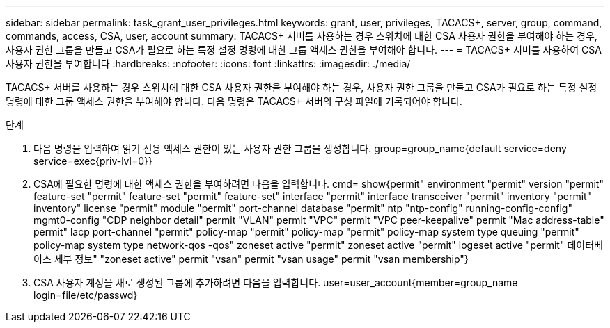 ---
sidebar: sidebar 
permalink: task_grant_user_privileges.html 
keywords: grant, user, privileges, TACACS+, server, group, command, commands, access, CSA, user, account 
summary: TACACS+ 서버를 사용하는 경우 스위치에 대한 CSA 사용자 권한을 부여해야 하는 경우, 사용자 권한 그룹을 만들고 CSA가 필요로 하는 특정 설정 명령에 대한 그룹 액세스 권한을 부여해야 합니다. 
---
= TACACS+ 서버를 사용하여 CSA 사용자 권한을 부여합니다
:hardbreaks:
:nofooter: 
:icons: font
:linkattrs: 
:imagesdir: ./media/


[role="lead"]
TACACS+ 서버를 사용하는 경우 스위치에 대한 CSA 사용자 권한을 부여해야 하는 경우, 사용자 권한 그룹을 만들고 CSA가 필요로 하는 특정 설정 명령에 대한 그룹 액세스 권한을 부여해야 합니다. 다음 명령은 TACACS+ 서버의 구성 파일에 기록되어야 합니다.

.단계
. 다음 명령을 입력하여 읽기 전용 액세스 권한이 있는 사용자 권한 그룹을 생성합니다. group=group_name{default service=deny service=exec{priv-lvl=0}}
. CSA에 필요한 명령에 대한 액세스 권한을 부여하려면 다음을 입력합니다. cmd= show{permit" environment "permit" version "permit" feature-set "permit" feature-set "permit" feature-set" interface "permit" interface transceiver "permit" inventory "permit" inventory" license "permit" module "permit" port-channel database "permit" ntp "ntp-config" running-config-config" mgmt0-config "CDP neighbor detail" permit "VLAN" permit "VPC" permit "VPC peer-keepalive" permit "Mac address-table" permit" lacp port-channel "permit" policy-map "permit" policy-map "permit" policy-map system type queuing "permit" policy-map system type network-qos -qos" zoneset active "permit" zoneset active "permit" logeset active "permit" 데이터베이스 세부 정보" "zoneset active" permit "vsan" permit "vsan usage" permit "vsan membership"}
. CSA 사용자 계정을 새로 생성된 그룹에 추가하려면 다음을 입력합니다. user=user_account{member=group_name login=file/etc/passwd}

